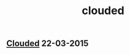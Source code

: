 #+OPTIONS: html-link-use-abs-url:nil html-postamble:t html-preamble:t
#+OPTIONS: html-scripts:nil html-style:nil html5-fancy:nil
#+OPTIONS: toc:0 num:nil ^:{} title:nil
#+HTML_CONTAINER: div
#+HTML_DOCTYPE: xhtml-strict
#+TITLE: clouded

#+HTML: <div><h2><a href="clouded.html">Clouded</a> <span class="date">22-03-2015</span></h2></div>

  #+ATTR_HTML: :alt clouded :title clouded
  [[file:../../img/a/clouded-orig.jpg][file:../../img/a/clouded.jpg]]
